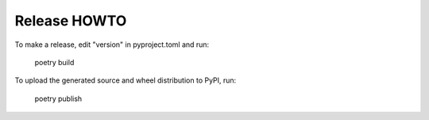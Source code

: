 Release HOWTO
=============

To make a release, edit "version" in pyproject.toml and run:

  poetry build

To upload the generated source and wheel distribution to PyPI, run:

  poetry publish
